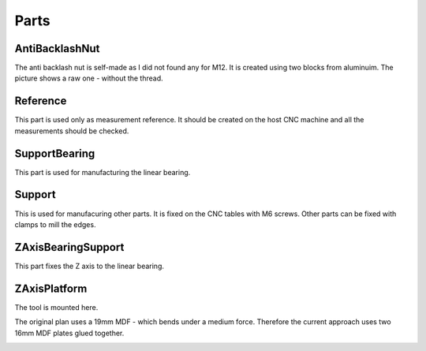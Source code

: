 Parts
+++++

AntiBacklashNut
===============
The anti backlash nut is self-made as I did not found any
for M12.  It is created using two blocks from aluminuim.  The picture
shows a raw one - without the thread.

.. image:: ../../images/AntiBacklashNut.jpg


Reference
=========
This part is used only as measurement reference. It should
be created on the host CNC machine and all the measurements
should be checked.

.. image:: ../../images/Reference.jpg
   :align: center


SupportBearing
==============
This part is used for manufacturing the linear bearing.

.. image:: ../../images/SupportBearing.jpg


Support
=======
This is used for manufacuring other parts. It is fixed on the
CNC tables with M6 screws. Other parts can be fixed with clamps
to mill the edges.

.. image:: ../../images/Support-Back.jpg

.. image:: ../../images/Support-Front.jpg


ZAxisBearingSupport
===================
This part fixes the Z axis to the linear bearing.

.. image:: ../../images/ZAxisBearingSupport.jpg


ZAxisPlatform
=============
The tool is mounted here.

The original plan uses a 19mm MDF - which bends under a medium force.
Therefore the current approach uses two 16mm MDF plates glued together.

.. image:: ../../images/ZAxisPlatform-Front.jpg

.. image:: ../../images/ZAxisPlatform-Back.jpg

.. image:: ../../images/ZAxisPlatform.jpg

